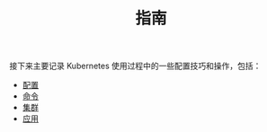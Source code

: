 #+TITLE: 指南
#+HTML_HEAD: <link rel="stylesheet" type="text/css" href="../css/main.css" />
#+HTML_LINK_UP: ../theory/theory.html   
#+HTML_LINK_HOME: ../kubernates-handbook.html
#+OPTIONS: num:nil timestamp:nil ^:nil

接下来主要记录 Kubernetes 使用过程中的一些配置技巧和操作，包括：

+ [[file:config/config.org][配置]]
+ [[file:command/command.org][命令]]
+ [[file:cluster/cluster.org][集群]]
+ [[file:application/application.org][应用]]
